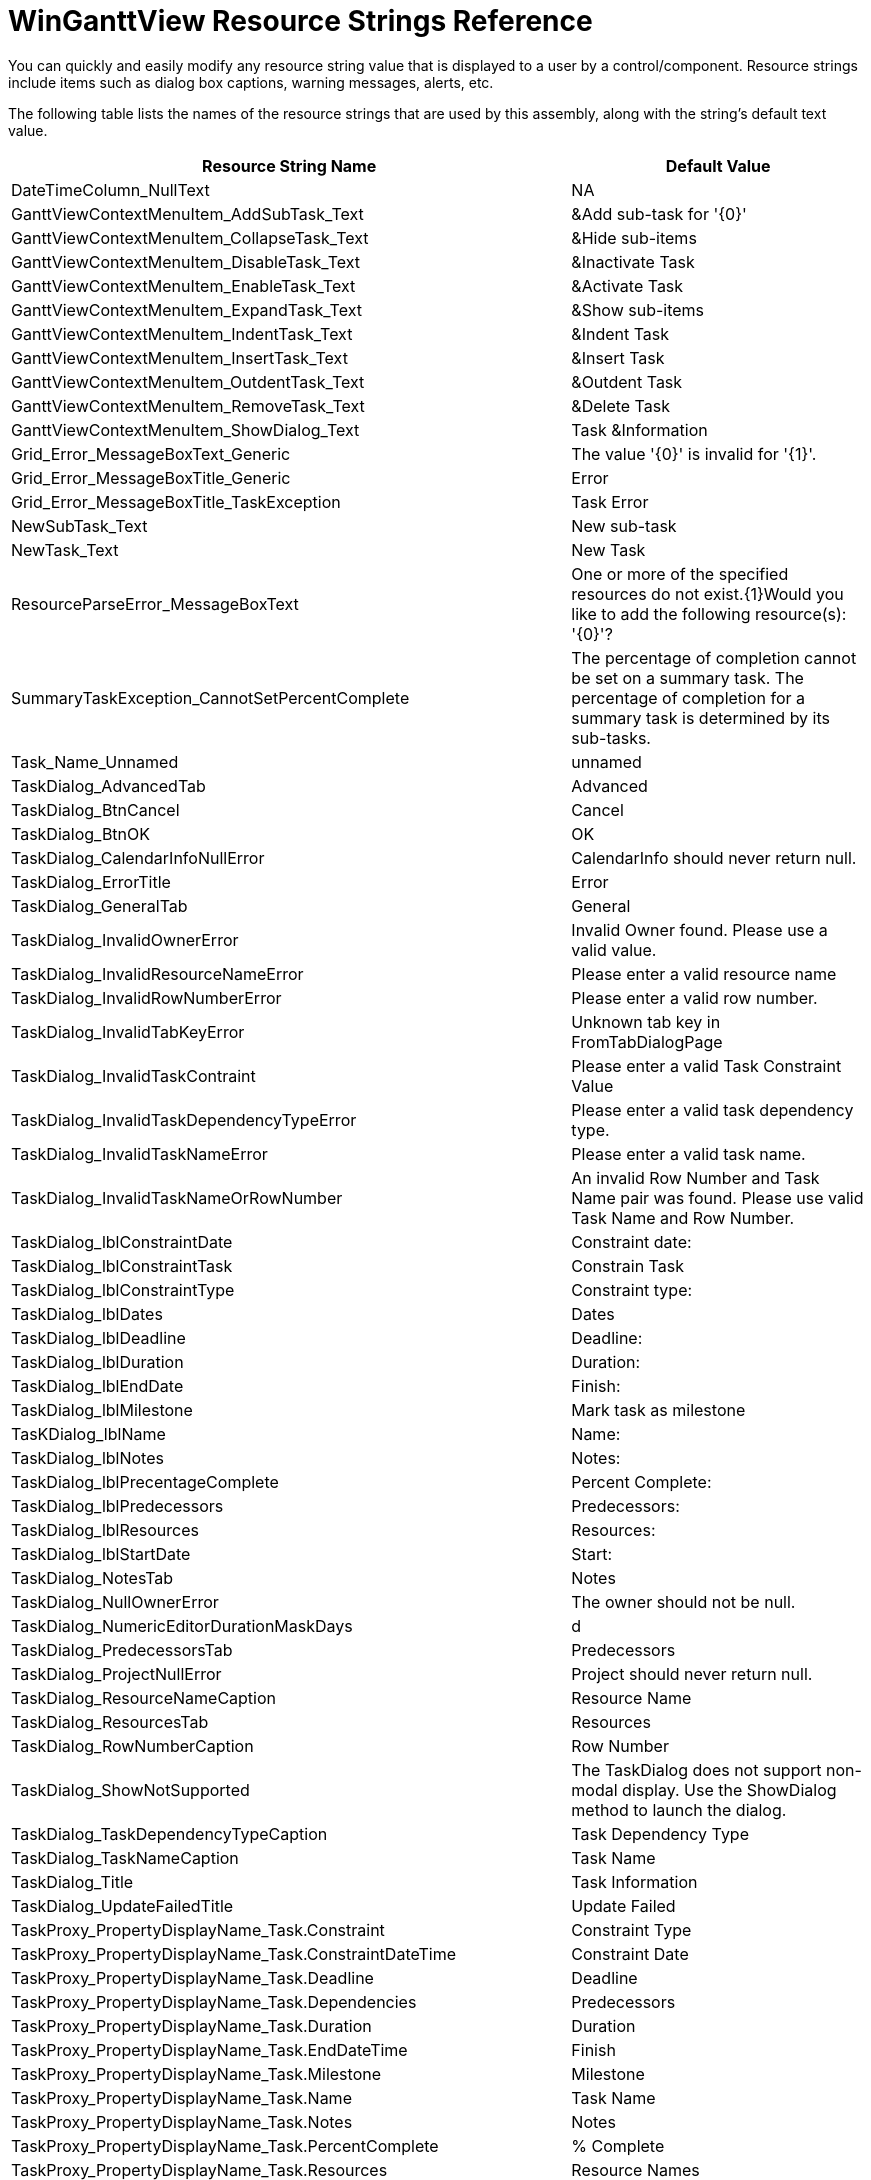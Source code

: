 ﻿////

|metadata|
{
    "name": "winganttview-resource-strings",
    "controlName": [],
    "tags": ["Appointments","Resource Strings","Scheduling"],
    "guid": "9c0adeeb-b10f-456f-898c-f84c949e8eb6",  
    "buildFlags": [],
    "createdOn": "2010-06-04T18:05:01.611279Z"
}
|metadata|
////

= WinGanttView Resource Strings Reference

You can quickly and easily modify any resource string value that is displayed to a user by a control/component. Resource strings include items such as dialog box captions, warning messages, alerts, etc.

The following table lists the names of the resource strings that are used by this assembly, along with the string's default text value.

[options="header", cols="a,a"]
|====
|Resource String Name|Default Value

|DateTimeColumn_NullText
|NA

|GanttViewContextMenuItem_AddSubTask_Text
|&Add sub-task for '{0}'

|GanttViewContextMenuItem_CollapseTask_Text
|&Hide sub-items

|GanttViewContextMenuItem_DisableTask_Text
|&Inactivate Task

|GanttViewContextMenuItem_EnableTask_Text
|&Activate Task

|GanttViewContextMenuItem_ExpandTask_Text
|&Show sub-items

|GanttViewContextMenuItem_IndentTask_Text
|&Indent Task

|GanttViewContextMenuItem_InsertTask_Text
|&Insert Task

|GanttViewContextMenuItem_OutdentTask_Text
|&Outdent Task

|GanttViewContextMenuItem_RemoveTask_Text
|&Delete Task

|GanttViewContextMenuItem_ShowDialog_Text
|Task &Information

|Grid_Error_MessageBoxText_Generic
|The value '{0}' is invalid for '{1}'.

|Grid_Error_MessageBoxTitle_Generic
|Error

|Grid_Error_MessageBoxTitle_TaskException
|Task Error

|NewSubTask_Text
|New sub-task

|NewTask_Text
|New Task

|ResourceParseError_MessageBoxText
|One or more of the specified resources do not exist.{1}Would you like to add the following resource(s): '{0}'?

|SummaryTaskException_CannotSetPercentComplete
|The percentage of completion cannot be set on a summary task. The percentage of completion for a summary task is determined by its sub-tasks.

|Task_Name_Unnamed
|unnamed

|TaskDialog_AdvancedTab
|Advanced

|TaskDialog_BtnCancel
|Cancel

|TaskDialog_BtnOK
|OK

|TaskDialog_CalendarInfoNullError
|CalendarInfo should never return null.

|TaskDialog_ErrorTitle
|Error

|TaskDialog_GeneralTab
|General

|TaskDialog_InvalidOwnerError
|Invalid Owner found. Please use a valid value.

|TaskDialog_InvalidResourceNameError
|Please enter a valid resource name

|TaskDialog_InvalidRowNumberError
|Please enter a valid row number.

|TaskDialog_InvalidTabKeyError
|Unknown tab key in FromTabDialogPage

|TaskDialog_InvalidTaskContraint
|Please enter a valid Task Constraint Value

|TaskDialog_InvalidTaskDependencyTypeError
|Please enter a valid task dependency type.

|TaskDialog_InvalidTaskNameError
|Please enter a valid task name.

|TaskDialog_InvalidTaskNameOrRowNumber
|An invalid Row Number and Task Name pair was found. Please use valid Task Name and Row Number.

|TaskDialog_lblConstraintDate
|Constraint date:

|TaskDialog_lblConstraintTask
|Constrain Task

|TaskDialog_lblConstraintType
|Constraint type:

|TaskDialog_lblDates
|Dates

|TaskDialog_lblDeadline
|Deadline:

|TaskDialog_lblDuration
|Duration:

|TaskDialog_lblEndDate
|Finish:

|TaskDialog_lblMilestone
|Mark task as milestone

|TasKDialog_lblName
|Name:

|TaskDialog_lblNotes
|Notes:

|TaskDialog_lblPrecentageComplete
|Percent Complete:

|TaskDialog_lblPredecessors
|Predecessors:

|TaskDialog_lblResources
|Resources:

|TaskDialog_lblStartDate
|Start:

|TaskDialog_NotesTab
|Notes

|TaskDialog_NullOwnerError
|The owner should not be null.

|TaskDialog_NumericEditorDurationMaskDays
|d

|TaskDialog_PredecessorsTab
|Predecessors

|TaskDialog_ProjectNullError
|Project should never return null.

|TaskDialog_ResourceNameCaption
|Resource Name

|TaskDialog_ResourcesTab
|Resources

|TaskDialog_RowNumberCaption
|Row Number

|TaskDialog_ShowNotSupported
|The TaskDialog does not support non-modal display. Use the ShowDialog method to launch the dialog.

|TaskDialog_TaskDependencyTypeCaption
|Task Dependency Type

|TaskDialog_TaskNameCaption
|Task Name

|TaskDialog_Title
|Task Information

|TaskDialog_UpdateFailedTitle
|Update Failed

|TaskProxy_PropertyDisplayName_Task.Constraint
|Constraint Type

|TaskProxy_PropertyDisplayName_Task.ConstraintDateTime
|Constraint Date

|TaskProxy_PropertyDisplayName_Task.Deadline
|Deadline

|TaskProxy_PropertyDisplayName_Task.Dependencies
|Predecessors

|TaskProxy_PropertyDisplayName_Task.Duration
|Duration

|TaskProxy_PropertyDisplayName_Task.EndDateTime
|Finish

|TaskProxy_PropertyDisplayName_Task.Milestone
|Milestone

|TaskProxy_PropertyDisplayName_Task.Name
|Task Name

|TaskProxy_PropertyDisplayName_Task.Notes
|Notes

|TaskProxy_PropertyDisplayName_Task.PercentComplete
|% Complete

|TaskProxy_PropertyDisplayName_Task.Resources
|Resource Names

|TaskProxy_PropertyDisplayName_Task.RowNumber
|ID

|TaskProxy_PropertyDisplayName_Task.StartDateTime
|Start

|ToolTipSettings_DefaultTitle
|Task

|ToolTipSettings_DefaultTitle_Deadline
|Deadline

|ToolTipSettings_DefaultTitle_Milestone
|Milestone

|ToolTipSettings_DefaultTitle_PercentComplete
|Progress

|ToolTipSettings_DefaultTitle_Summary
|Summary

|ToolTipSettings_Prefix_CompleteThrough
|Complete Through

|ToolTipSettings_Prefix_Deadline
|Deadline

|ToolTipSettings_Prefix_Duration
|Duration

|ToolTipSettings_Prefix_Finish
|Finish

|ToolTipSettings_Prefix_Name
|Task

|ToolTipSettings_Prefix_PercentComplete
|% Complete

|ToolTipSettings_Prefix_Start
|Start

|ToolTipSettingsTaskDependency_Prefix_Dependent
|To

|ToolTipSettingsTaskDependency_Prefix_Predecessor
|From

|ToolTipSettingsTaskDependency_Prefix_TaskDependencyType
|Task Link

|UltraGanttView_ActiveTaskChanged
|Fired after the ActiveTask changes.

|UltraGanttView_ActiveTaskChanging
|Fired before the ActiveTask changes.

|UltraGanttView_CellActivated
|Fired after a cell is activated in the grid portion of the control.

|UltraGanttView_CellActivating
|Fired before a cell is activated in the grid portion of the control.

|UltraGanttView_CellDeactivating
|Fired before a cell in the grid portion of the contrl is deactivated.

|UltraGanttView_Description
|Windows Forms control which presents a WinSchedule Project, along with its Tasks, using a grid on one side and a timeline on the other.

|UltraGanttView_DisplayTaskDialog_Exception_CalendarInfoNotAssociated
|The TaskDialog cannot be displayed because the task and this control are not associated with the same UltraCalendarInfo.

|UltraGanttView_Exception_ActiveTaskNotAssociated
|'{0}' belongs to a different project than the one currently being displayed by the control, and cannot be designated as the ActiveTask.

|UltraGanttView_Exception_CannotAssignUnassociatedProject
|The project cannot be assigned to the UltraGanttView because it is not associated with the same UltraCalendarInfo instance.

|UltraGanttView_TaskAdded
|Fired after the user adds a Task.

|UltraGanttView_TaskAdding
|Fired before the user adds a Task.

|UltraGanttView_TaskDeleted
|Fired after the user deletes a Task.

|UltraGanttView_TaskDeleting
|Fired before the user deletes a Task.

|UltraGanttView_TaskDialogDisplaying
|Fired before the TaskDialog is displayed.

|UltraGanttViewPrintDocument_Legend_Key_Deadline
|Deadline

|UltraGanttViewPrintDocument_Legend_Key_Milestone
|Milestone

|UltraGanttViewPrintDocument_Legend_Key_Progress
|Progress

|UltraGanttViewPrintDocument_Legend_Key_Summary
|Summary

|UltraGanttViewPrintDocument_Legend_Key_Task
|Task

|UltraGantViewPrintDocument_Error_ColumnIsTooWide
|Unable to print because column '{0}' is too wide to fit on the available space of a single horizontal page. 

Try printing again after making the following changes: 

- Reduce the width of the column. 

- Turn off AutoSizing of columns. 

- Reduce the number of repeating columns printed on each page. 

- Reduce the width of the repeating column(s).

|UltraGantViewPrintDocument_Error_NothingToPrint
|There are no tasks to print in the specified range.

|UltraGantViewPrintDocument_Error_RepeatingColumnsAreTooWide
|Unable to print because the repeating columns ({0}) are too wide to fit on a single horizontal page. 

Try printing again after making the following changes: 

- Reduce the number of repeating columns printed on each page. 

- Reduce the width of the repeating column(s).

|UltraGantViewPrintDocument_Error_TaskRowIsTooTall
|Unable to print because a single task row (Task name: '{0}') is too tall to fit on a single vertical page. 

Try printing again after making the following changes: 

- Reduce the height of the row. 

- Turn off AutoSizing of rows.

|UltraGantViewPrintDocument_Error_TimelineColumnsAreTooWide
|Unable to print because the timline columns are too wide to fit on a single horizontal page. 

Try printing again after making the following changes: 

- Reduce the width of the columns in the timeline.

|UltraGantViewPrintDocument_Error_Title
|Print error

|====
